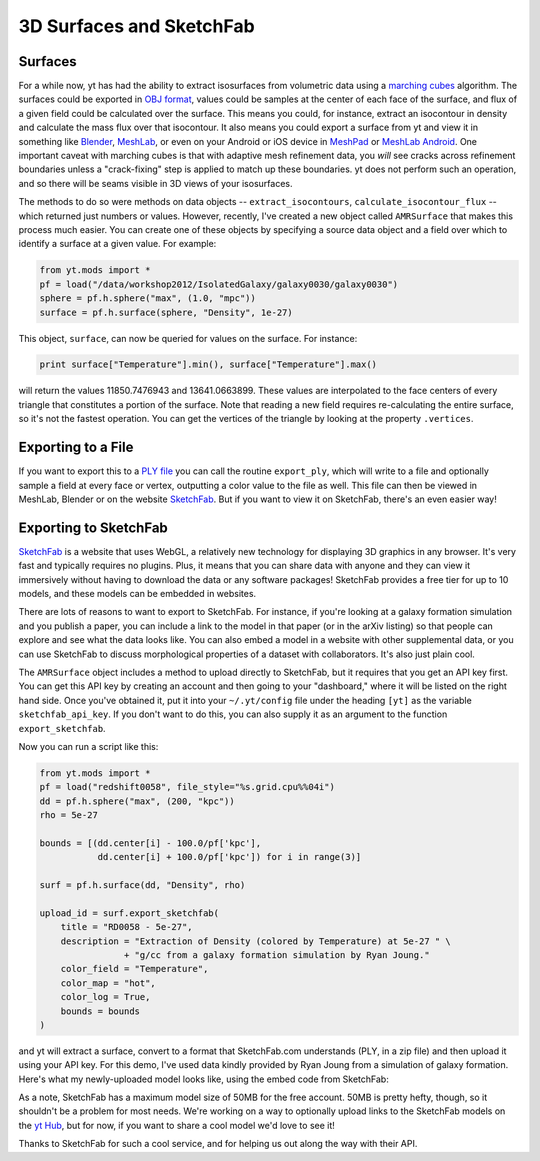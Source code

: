 3D Surfaces and SketchFab
=========================

Surfaces
--------

For a while now, yt has had the ability to extract isosurfaces from volumetric
data using a `marching cubes <http://en.wikipedia.org/wiki/Marching_cubes>`_
algorithm.  The surfaces could be exported in `OBJ format
<http://en.wikipedia.org/wiki/Wavefront_.obj_file>`_, values could be samples
at the center of each face of the surface, and flux of a given field could be
calculated over the surface.  This means you could, for instance, extract an
isocontour in density and calculate the mass flux over that isocontour.  It
also means you could export a surface from yt and view it in something like
`Blender <http://www.blender.org/>`_, `MeshLab
<http://meshlab.sourceforge.net/>`_, or even on your Android or iOS device in
`MeshPad <http://www.meshpad.org/>`_ or `MeshLab Android
<https://play.google.com/store/apps/details?id=it.isticnr.meshlab&hl=en>`_.
One important caveat with marching cubes is that with adaptive mesh refinement
data, you *will* see cracks across refinement boundaries unless a
"crack-fixing" step is applied to match up these boundaries.  yt does not
perform such an operation, and so there will be seams visible in 3D views of
your isosurfaces.

The methods to do so were methods on data objects -- ``extract_isocontours``,
``calculate_isocontour_flux`` -- which returned just numbers or values.
However, recently, I've created a new object called ``AMRSurface`` that makes
this process much easier.  You can create one of these objects by specifying a
source data object and a field over which to identify a surface at a given
value.  For example:

.. code-block:: python

   from yt.mods import *
   pf = load("/data/workshop2012/IsolatedGalaxy/galaxy0030/galaxy0030")
   sphere = pf.h.sphere("max", (1.0, "mpc"))
   surface = pf.h.surface(sphere, "Density", 1e-27)

This object, ``surface``, can now be queried for values on the surface.  For
instance:

.. code-block:: python

   print surface["Temperature"].min(), surface["Temperature"].max()

will return the values 11850.7476943 and 13641.0663899.  These values are
interpolated to the face centers of every triangle that constitutes a portion
of the surface.  Note that reading a new field requires re-calculating the
entire surface, so it's not the fastest operation.  You can get the vertices of
the triangle by looking at the property ``.vertices``.

Exporting to a File
-------------------

If you want to export this to a `PLY file
<http://en.wikipedia.org/wiki/PLY_(file_format)>`_ you can call the routine
``export_ply``, which will write to a file and optionally sample a field at
every face or vertex, outputting a color value to the file as well.  This file
can then be viewed in MeshLab, Blender or on the website `SketchFab
<SketchFab.com>`_.  But if you want to view it on SketchFab, there's an even
easier way!

Exporting to SketchFab
----------------------

`SketchFab <http://sketchfab.com>`_ is a website that uses WebGL, a relatively
new technology for displaying 3D graphics in any browser.  It's very fast and
typically requires no plugins.  Plus, it means that you can share data with
anyone and they can view it immersively without having to download the data or
any software packages!  SketchFab provides a free tier for up to 10 models, and
these models can be embedded in websites.

There are lots of reasons to want to export to SketchFab.  For instance, if
you're looking at a galaxy formation simulation and you publish a paper, you
can include a link to the model in that paper (or in the arXiv listing) so that
people can explore and see what the data looks like.  You can also embed a
model in a website with other supplemental data, or you can use SketchFab to
discuss morphological properties of a dataset with collaborators.  It's also
just plain cool.

The ``AMRSurface`` object includes a method to upload directly to SketchFab,
but it requires that you get an API key first.  You can get this API key by
creating an account and then going to your "dashboard," where it will be listed
on the right hand side.  Once you've obtained it, put it into your
``~/.yt/config`` file under the heading ``[yt]`` as the variable
``sketchfab_api_key``.  If you don't want to do this, you can also supply it as
an argument to the function ``export_sketchfab``.

Now you can run a script like this:

.. code-block:: python

   from yt.mods import *
   pf = load("redshift0058", file_style="%s.grid.cpu%%04i")
   dd = pf.h.sphere("max", (200, "kpc"))
   rho = 5e-27

   bounds = [(dd.center[i] - 100.0/pf['kpc'],
              dd.center[i] + 100.0/pf['kpc']) for i in range(3)]

   surf = pf.h.surface(dd, "Density", rho)

   upload_id = surf.export_sketchfab(
       title = "RD0058 - 5e-27",
       description = "Extraction of Density (colored by Temperature) at 5e-27 " \
                   + "g/cc from a galaxy formation simulation by Ryan Joung."
       color_field = "Temperature",
       color_map = "hot",
       color_log = True,
       bounds = bounds
   )

and yt will extract a surface, convert to a format that SketchFab.com
understands (PLY, in a zip file) and then upload it using your API key.  For
this demo, I've used data kindly provided by Ryan Joung from a simulation of
galaxy formation.  Here's what my newly-uploaded model looks like, using the
embed code from SketchFab:

.. raw:: html

   <iframe frameborder="0" height="480" width="854" allowFullScreen
   webkitallowfullscreen="true" mozallowfullscreen="true"
   src="http://skfb.ly/l4jh2edcba?autostart=0&transparent=0&autospin=0&controls=1&watermark=1"></iframe>

As a note, SketchFab has a maximum model size of 50MB for the free account.
50MB is pretty hefty, though, so it shouldn't be a problem for most needs.
We're working on a way to optionally upload links to the SketchFab models on
the `yt Hub <https://hub.yt-project.org/>`_, but for now, if you want to share
a cool model we'd love to see it!

Thanks to SketchFab for such a cool service, and for helping us out along the
way with their API.

